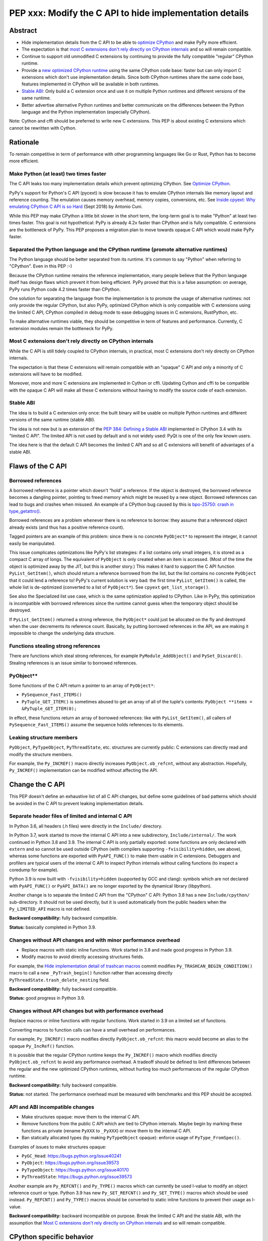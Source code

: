 ++++++++++++++++++++++++++++++++++++++++++++++++++++++++
PEP xxx: Modify the C API to hide implementation details
++++++++++++++++++++++++++++++++++++++++++++++++++++++++

Abstract
========

* Hide implementation details from the C API to be able to `optimize
  CPython`_ and make PyPy more efficient.
* The expectation is that `most C extensions don't rely directly on
  CPython internals`_ and so will remain compatible.
* Continue to support old unmodified C extensions by continuing to
  provide the fully compatible "regular" CPython runtime.
* Provide a `new optimized CPython runtime`_ using the same CPython code
  base: faster but can only import C extensions which don't use
  implementation details. Since both CPython runtimes share the same
  code base, features implemented in CPython will be available in both
  runtimes.
* `Stable ABI`_: Only build a C extension once and use it on multiple
  Python runtimes and different versions of the same runtime.
* Better advertise alternative Python runtimes and better communicate on
  the differences between the Python language and the Python
  implementation (especially CPython).

Note: Cython and cffi should be preferred to write new C extensions.
This PEP is about existing C extensions which cannot be rewritten with
Cython.


Rationale
=========

To remain competitive in term of performance with other programming
languages like Go or Rust, Python has to become more efficient.

Make Python (at least) two times faster
---------------------------------------

The C API leaks too many implementation details which prevent optimizing
CPython. See `Optimize CPython`_.

PyPy's support for Python's C API (pycext) is slow because it has to
emulate CPython internals like memory layout and reference counting. The
emulation causes memory overhead, memory copies, conversions, etc. See
`Inside cpyext: Why emulating CPython C API is so Hard
<https://morepypy.blogspot.com/2018/09/inside-cpyext-why-emulating-cpython-c.html>`_
(Sept 2018) by Antonio Cuni.

While this PEP may make CPython a little bit slower in the short term,
the long-term goal is to make "Python" at least two times faster. This
goal is not hypothetical: PyPy is already 4.2x faster than CPython and is
fully compatible. C extensions are the bottleneck of PyPy. This PEP
proposes a migration plan to move towards opaque C API which would make
PyPy faster.

Separated the Python language and the CPython runtime (promote alternative runtimes)
------------------------------------------------------------------------------------

The Python language should be better separated from its runtime. It's
common to say "Python" when referring to "CPython". Even in this PEP :-)

Because the CPython runtime remains the reference implementation, many
people believe that the Python language itself has design flaws which
prevent it from being efficient. PyPy proved that this is a false
assumption: on average, PyPy runs Python code 4.2 times faster than
CPython.

One solution for separating the language from the implementation is to
promote the usage of alternative runtimes: not only provide the regular
CPython, but also PyPy, optimized CPython which is only compatible with
C extensions using the limited C API, CPython compiled in debug mode to
ease debugging issues in C extensions, RustPython, etc.

To make alternative runtimes viable, they should be competitive in term
of features and performance. Currently, C extension modules remain the
bottleneck for PyPy.

Most C extensions don't rely directly on CPython internals
----------------------------------------------------------

While the C API is still tidely coupled to CPython internals, in
practical, most C extensions don't rely directly on CPython internals.

The expectation is that these C extensions will remain compatible with
an "opaque" C API and only a minority of C extensions will have to be
modified.

Moreover, more and more C extensions are implemented in Cython or cffi.
Updating Cython and cffi to be compatible with the opaque C API will
make all these C extensions without having to modify the source code of
each extension.

Stable ABI
----------

The idea is to build a C extension only once: the built binary will be
usable on multiple Python runtimes and different versions of the same
runtime (stable ABI).

The idea is not new but is an extension of the `PEP 384: Defining a
Stable ABI <https://www.python.org/dev/peps/pep-0384/>`__ implemented in
CPython 3.4 with its "limited C API". The limited API is not used by
default and is not widely used: PyQt is one of the only few known users.

The idea here is that the default C API becomes the limited C API and so
all C extensions will benefit of advantages of a stable ABI.


Flaws of the C API
==================

Borrowed references
-------------------

A borrowed reference is a pointer which doesn't “hold” a reference. If
the object is destroyed, the borrowed reference becomes a dangling
pointer, pointing to freed memory which might be reused by a new object.
Borrowed references can lead to bugs and crashes when misused. An
example of a CPython bug caused by this is `bpo-25750: crash in
type_getattro() <https://bugs.python.org/issue25750>`_.

Borrowed references are a problem whenever there is no reference to
borrow: they assume that a referenced object already exists (and thus
has a positive reference count).

Tagged pointers are an example of this problem: since there is no
concrete ``PyObject*`` to represent the integer, it cannot easily be
manipulated.

This issue complicates optimizations like PyPy's list strategies: if a
list contains only small integers, it is stored as a compact C array of
longs. The equivalent of ``PyObject`` is only created when an item is
accessed. (Most of the time the object is optimized away by the JIT, but
this is another story.) This makes it hard to support the C API function
``PyList_GetItem()``, which should return a reference borrowed from the
list, but the list contains no concrete ``PyObject`` that it could lend a
reference to!  PyPy's current solution is very bad: the first time
``PyList_GetItem()`` is called, the whole list is de-optimized
(converted to a list of ``PyObject*``). See ``cpyext``
``get_list_storage()``.

See also the Specialized list use case, which is the same optimization
applied to CPython. Like in PyPy, this optimization is incompatible with
borrowed references since the runtime cannot guess when the temporary
object should be destroyed.

If ``PyList_GetItem()`` returned a strong reference, the ``PyObject*``
could just be allocated on the fly and destroyed when the user
decrements its reference count. Basically, by putting borrowed
references in the API, we are making it impossible to change the
underlying data structure.

Functions stealing strong references
------------------------------------

There are functions which steal strong references, for example
``PyModule_AddObject()`` and ``PySet_Discard()``. Stealing references is
an issue similar to borrowed references.

PyObject**
----------

Some functions of the C API return a pointer to an array of
``PyObject*``:

* ``PySequence_Fast_ITEMS()``
* ``PyTuple_GET_ITEM()`` is sometimes abused to get an array of all of
  the tuple's contents: ``PyObject **items = &PyTuple_GET_ITEM(0);``

In effect, these functions return an array of borrowed references: like
with ``PyList_GetItem()``, all callers of ``PySequence_Fast_ITEMS()``
assume the sequence holds references to its elements.

Leaking structure members
-------------------------

``PyObject``, ``PyTypeObject``, ``PyThreadState``, etc. structures are
currently public: C extensions can directly read and modify the
structure members.

For example, the ``Py_INCREF()`` macro directly increases
``PyObject.ob_refcnt``, without any abstraction. Hopefully,
``Py_INCREF()`` implementation can be modified without affecting the
API.


Change the C API
================

This PEP doesn't define an exhaustive list of all C API changes, but
define some guidelines of bad patterns which should be avoided in the C
API to prevent leaking implementation details.

Separate header files of limited and internal C API
---------------------------------------------------

In Python 3.6, all headers (.h files) were directly in the ``Include/``
directory.

In Python 3.7, work started to move the internal C API into a new
subdirectory, ``Include/internal/``. The work continued in Python 3.8
and 3.9. The internal C API is only partially exported: some functions
are only declared with ``extern`` and so cannot be used outside CPython
(with compilers supporting ``-fvisibility=hidden``, see above), whereas
some functions are exported with ``PyAPI_FUNC()`` to make them usable in
C extensions.  Debuggers and profilers are typical users of the internal
C API to inspect Python internals without calling functions (to inspect
a coredump for example).

Python 3.9 is now built with ``-fvisibility=hidden`` (supported by GCC
and clang): symbols which are not declared with ``PyAPI_FUNC()`` or
``PyAPI_DATA()`` are no longer exported by the dynamical library
(libpython).

Another change is to separate the limited C API from the "CPython" C
API: Python 3.8 has a new ``Include/cpython/`` sub-directory. It should
not be used directly, but it is used automatically from the public
headers when the ``Py_LIMITED_API`` macro is not defined.

**Backward compatibility:** fully backward compatible.

**Status:** basically completed in Python 3.9.

Changes without API changes and with minor performance overhead
---------------------------------------------------------------

* Replace macros with static inline functions. Work started in 3.8 and
  made good progress in Python 3.9.
* Modify macros to avoid directly accessing structures fields.

For example, the `Hide implementation detail of trashcan macros
<https://github.com/python/cpython/commit/38965ec5411da60d312b59be281f3510d58e0cf1>`_
commit modifies ``Py_TRASHCAN_BEGIN_CONDITION()`` macro to call a new
``_PyTrash_begin()`` function rather than accessing directly
``PyThreadState.trash_delete_nesting`` field.

**Backward compatibility:** fully backward compatible.

**Status:** good progress in Python 3.9.

Changes without API changes but with performance overhead
---------------------------------------------------------

Replace macros or inline functions with regular functions. Work started
in 3.9 on a limited set of functions.

Converting macros to function calls can have a small overhead on
performances.

For example, ``Py_INCREF()`` macro modifies directly
``PyObject.ob_refcnt``: this macro would become an alias to the opaque
``Py_IncRef()`` function.

It is possible that the regular CPython runtime keeps the
``Py_INCREF()`` macro which modifies directly ``PyObject.ob_refcnt`` to
avoid any performance overhead. A tradeoff should be defined to limit
differences between the regular and the new optimized CPython runtimes,
without hurting too much performances of the regular CPython runtime.

**Backward compatibility:** fully backward compatible.

**Status:** not started. The performance overhead must be measured with
benchmarks and this PEP should be accepted.

API and ABI incompatible changes
--------------------------------

* Make structures opaque: move them to the internal C API.
* Remove functions from the public C API which are tied to CPython
  internals. Maybe begin by marking these functions as private (rename
  ``PyXXX`` to ``_PyXXX``) or move them to the internal C API.
* Ban statically allocated types (by making ``PyTypeObject`` opaque):
  enforce usage of ``PyType_FromSpec()``.

Examples of issues to make structures opaque:

* ``PyGC_Head``: https://bugs.python.org/issue40241
* ``PyObject``: https://bugs.python.org/issue39573
* ``PyTypeObject``: https://bugs.python.org/issue40170
* ``PyThreadState``: https://bugs.python.org/issue39573

Another example are ``Py_REFCNT()`` and ``Py_TYPE()`` macros which can
currently be used l-value to modify an object reference count or type.
Python 3.9 has new ``Py_SET_REFCNT()`` and ``Py_SET_TYPE()`` macros
which should be used instead. ``Py_REFCNT()`` and ``Py_TYPE()`` macros
should be converted to static inline functions to prevent their usage as
l-value.

**Backward compatibility:** backward incompatible on purpose. Break the
limited C API and the stable ABI, with the assumption that `Most C
extensions don't rely directly on CPython internals`_ and so will remain
compatible.


CPython specific behavior
=========================

Some C functions and some Python functions have a behavior which is
closely tied to the current CPython implementation.

is operator
-----------

The "x is y" operator is closed tied to how CPython allocates objects
and to ``PyObject*``.

For example, CPython uses singletons for numbers in [-5; 256] range::

    >>> x=1; (x + 1) is 2
    True
    >>> x=1000; (x + 1) is 1001
    False

Python 3.8 compiler now emits a ``SyntaxWarning`` when the right operand
of the ``is`` and ``is not`` operators is a literal (ex: integer or
string), but don't warn if it is ``None``, ``True``, ``False`` or
``Ellipsis`` singleton (`bpo-34850
<https://bugs.python.org/issue34850>`_). Example::

    >>> x=1
    >>> x is 1
    <stdin>:1: SyntaxWarning: "is" with a literal. Did you mean "=="?
    True

CPython PyObject_RichCompareBool
--------------------------------

CPython considers that two objects are identical if their memory address
are equal: ``x is y`` in Python (``IS_OP`` opcode) is implemented
internally in C as ``left == right`` where ``left`` and ``right`` are
``PyObject *`` pointers.

The main function to implement comparison in CPython is
``PyObject_RichCompareBool()``. This function considers that two objects
are equal if the two ``PyObject*`` pointers are equal (if the two
objects are "identical"). For example,
``PyObject_RichCompareBool(obj1, obj2, Py_EQ)`` doesn't call
``obj1.__eq__(obj2)`` if ``obj1 == obj2`` where ``obj1`` and ``obj2``
are ``PyObject*`` pointers.

This behavior is an optimization to make Python more efficient.

For example, the ``dict`` lookup avoids ``__eq__()`` if two pointers are
equal.

Another example are Not-a-Number (NaN) floating pointer numbers which
are not equal to themselves::

    >>> nan = float("nan")
    >>> nan is nan
    True
    >>> nan == nan
    False

The ``list.__contains__(obj)`` and ``list.index(obj)`` methods are
implemented with ``PyObject_RichCompareBool()`` and so rely on objects
identity::

    >>> lst = [9, 7, nan]
    >>> nan in lst
    True
    >>> lst.index(nan)
    2
    >>> lst[2] == nan
    False

In CPython, ``x == y`` is implemented with ``PyObject_RichCompare()``
which don't make the assumption that identical objects are equal.
That's why ``nan == nan`` or ``lst[2] == nan`` return ``False``.


Issues for other Python implementations
---------------------------------------

The Python language doesn't require to be implemented with ``PyObject``
structure and use ``PyObject*`` pointers. PyPy doesn't use ``PyObject``
nor ``PyObject*``. If CPython is modified to use `Tagged Pointers`_,
CPython would have the same issue.

Alternative Python implementations have to mimick CPython to reduce
incompatibilities.

For example, PyPy mimicks CPython behavior for the ``is`` operator with
CPython small integer singletons::

    >>>> x=1; (x + 1) is 2
    True

It also mimicks CPython ``PyObject_RichCompareBool()``. Example with the
Not-a-Number (NaN) float::

    >>>> nan=float("nan")
    >>>> nan == nan
    False
    >>>> lst = [9, 7, nan]
    >>>> nan in lst
    True
    >>>> lst.index(nan)
    2
    >>>> lst[2] == nan
    False



Better advertise alternative Python runtimes
============================================

Currently, PyPy and other "alternative" Python runtimes are not well
advertised on the `Python website <https://www.python.org/>`_. They are
only listed as the last choice in the Download menu.

Once enough C extensions will be compatible with the limited C API, PyPy
and other Python runtimes should be better advertised on the Python
website and in the Python documentation, to no longer introduce them as
as first-class citizen.

Obviously, CPython is likely to remain the most feature-complete
implementation in mid-term, since new PEPs are first implemented in
CPython. Limitations can be simply documented, and users should be free
to make their own choice, depending on their use cases.


HPy project
===========


The `HPy project <https://github.com/pyhandle/hpy>`__ is a brand new C
API written from scratch. It is designed to ease migration from the
current C API and to be efficient on PyPy. HPy hides all implementation
details: it is based on "handles" so objects cannot be inspected with
direct memory access: only opaque function calls are allowed. This
abstraction has many benefits:

* No more ``PyObject`` emulation needed: smaller memory footprint in
  PyPy cpyext, no more expensive conversions.
* It is possible to have multiple handles pointing to the same object.
  It helps to better track the object lifetime and makes the PyPy
  implementation easier. PyPy doesn't use reference counting but a
  tracing garbage collector. When the PyPy GC moves objects in memory,
  handles don't change! HPy uses an array mapping handle to objects:
  only this array has to be updated. It is way more efficient.
* The Python runtime is free to modify deep internals compared to
  CPython. Many optimizations become possible: see `Optimize CPython`_
  section.
* It is easy to add a debug wrapper to add checks before and after the
  function calls. For example, ensure that that GIL is held when calling
  CPython.

HPy is developed outside CPython, is implemented on top of the existing
Python C API, and so can support old Python versions.

By default, binaries compiled in "universal" HPy ABI mode can be used on
CPython and PyPy. HPy can also target CPython ABI which has the same
performance than native C extensions. See HPy documentation of `Target
ABIs documentation
<https://github.com/pyhandle/hpy/blob/feature/improve-docs/docs/overview.rst#target-abis>`_.

The PEP moves the C API towards HPy design and API.


New optimized CPython runtime
==============================

Backward incompatible changes is such a pain for the whole Python
community. To ease the migration (accelerate adoption of the new C
API), one option is to provide not only one but two CPython runtimes:

* Regular CPython: fully backward compatible, support direct access to
  structures like ``PyObject``, etc.
* New optimized CPython: incompatible, cannot import C extensions which
  don't use the limited C API, has new optimizations, limited to the C
  API.

Technically, both runtimes would have the same code base, to ease
maintenance: CPython. The new optimized CPython would be a ./configure
flag to build a different Python. On Windows, it would be a different
project of the Visual Studio solution reusing pythoncore project, but
define a macro to build enable optimization and change the C API.

The new optimized CPython runtime remains compatible with CPython 3.8
`stable ABI`_.

CPython code base remains 30 years old. Many technical choices made 30
years ago are no longer relevant today. This PEP should ease the
development of new Python implementation which would be even more
efficient, like PyPy!


Cython and cffi
===============

Cython and cffi should be preferred to write new C extensions. This PEP
is about existing C extensions which cannot be rewritten with Cython.

Cython may be modified to add a new build mode where only the "limited C
API" is used.


Use Cases
=========

Optimize CPython
----------------

The new optimized runtime can implement new optimizations since it only
supports C extension modules which don't access Python internals.

Tagged pointers
...............

`Tagged pointer <https://en.wikipedia.org/wiki/Tagged_pointer>`_.

Avoid ``PyObject`` for small objects (ex: small integers, short Latin-1
strings, None and True/False singletons): store the content directly in
the pointer, with a tag for the object type.


Tracing garbage collector
.........................

Experiment with a tracing garbage collector inside CPython. Keep
reference counting for the C API.

Rewriting CPython with a tracing garbage collector is large project
which is out of the scope of this PEP. This PEP fix some blockers issues
which prevent to start such project today.

One of the issue are functions of the C API which return a pointer like
``PyBytes_AsString()``. Python doesn't know when the caller stops using
the pointer, and so cannot move the object in memory (for a moving
garbage collector). API like ``PyBuffer`` is better since it requires
the caller to call ``PyBuffer_Release()`` when it is done.

Specialized list
................

Specialize lists of small integers: if a list only contains numbers
which fit into a C ``int32_t``, a Python list object could use a more
efficient ``int32_t`` array to reduce the memory footprint (avoid
``PyObject`` overhead for these numbers).

Temporary ``PyObject`` objects would be created on demand for backward
compatibility.

This optimization is less interesting if tagged pointers are
implemented.

PyPy already implements this optimization.

O(1) bytearray to bytes conversion
..................................

Convert bytearray to bytes without memory copy.

Currently, bytearray is used to build a bytes string, but it's usually
converted into a bytes object to respect an API. This conversion
requires to allocate a new memory block and copy data (O(n) complexity).

It is possible to implement O(1) conversion if it would be possible to
pass the ownership of the bytearray object to bytes.

That requires modifying the ``PyBytesObject`` structure to support
multiple storages (support storing content into a separate memory
block).

Fork and "Copy-on-Read" problem
...............................

Solve the "Copy on read" problem with fork: store reference counter
outside ``PyObject``.

Currently, when a Python object is accessed, its ``ob_refcnt`` member is
incremented temporarily to hold a "strong reference" to it (ensure that
it cannot be destroyed while we use it). Many operating system implement
fork() using copy-on-write ("CoW"). A memory page (ex: 4 KB) is only
copied when a process (parent or child) modifies it. After Python is
forked, modifying ``ob_refcnt`` copies the memory page, even if the
object is only accessed in "read only mode".

`Dismissing Python Garbage Collection at Instagram
<https://engineering.instagram.com/dismissing-python-garbage-collection-at-instagram-4dca40b29172>`_
(Jan 2017) by Instagram Engineering.

Instagram contributed `gc.freeze()
<https://docs.python.org/dev/library/gc.html#gc.freeze>`_ to Python 3.7
which works around the issue.

One solution for that would be to store reference counters outside
``PyObject``. For example, in a separated hash table (pointer to
reference counter). Changing ``PyObject`` structures requires that C
extensions don't access them directly.

Debug runtime and remove debug checks in release mode
.....................................................

If the C extensions are no longer tied to CPython internals, it becomes
possible to switch to a Python runtime built in debug mode to enable
runtime debug checks to ease debugging C extensions.

If using such a debug runtime becomes harder, indirectly it means that
runtime debug checks can be removed from the release build. CPython code
base is still full of runtime checks calling ``PyErr_BadInternalCall()``
on failure. Removing such checks in release mode can make Python more
efficient.

PyPy
----

ujson is 3x faster on PyPy when using HPy instead of the Python C API.
See `HPy kick-off sprint report
<https://morepypy.blogspot.com/2019/12/hpy-kick-off-sprint-report.html>`_
(December 2019).

This PEP should help to make PyPy cpyext more efficient, or at least
ease the migration of C extensions to HPy.


GraalPython
-----------

`GraalPython <https://github.com/graalvm/graalpython>`_ is a Python 3
implementation built on `GraalVM <https://www.graalvm.org/>`_
("Universal VM for a polyglot world"). It is interested in supporting
HPy.  See `Leysin 2020 Sprint Report
<https://morepypy.blogspot.com/2020/03/leysin-2020-sprint-report.html>`_.
It would also benefit of this PEP.


RustPython, Rust-CPython and PyO3
---------------------------------

Rust-CPython is interested in supporting HPy.
See `Leysin 2020 Sprint Report
<https://morepypy.blogspot.com/2020/03/leysin-2020-sprint-report.html>`_.

RustPython and PyO3 would also benefit of this PEP.

Links:

* `PyO3 <https://github.com/PyO3/pyo3>`_:
  Rust bindings for the Python (CPython) interpreter
* `rust-cpython <https://github.com/dgrunwald/rust-cpython>`_:
  Rust <-> Python (CPython) bindings
* `RustPython <https://github.com/RustPython/RustPython>`_:
  A Python Interpreter written in Rust


Rejected Ideas
==============

Drop the C API
--------------

One proposed alternative to a new better C API is to drop the C API at
all. The reasoning is that since existing solutions are already
available, complete and reliable, like Cython and cffi.

What about the long tail of C extensions on PyPI which still use the C
API? Would a Python without these C extensions would remain relevant?

Lots of project do not use those solution, and the C API is part of
Python success. For example, there would be no numpy without the C API.

It doesn't sound like a workable solution.

Bet on HPy, leave the C API unchanged
-------------------------------------

The HPy project is developed outside CPython and so doesn't cause any
backward incompatibility in CPython. HPy API was designed with
efficiency in mind.

The problem is the long tail of C extensions on PyPI which are written
with the C API and will not be converted soon or will never be converted
to HPy. The transition from Python 2 to Python 3 showed that migrations
are very slow and never fully complete.

The PEP also rely on the assumption that `Most C extensions don't rely
directly on CPython internals`_ and so will remain compatible with the
new opaque C API.

The concept of HPy is not new: CPython has a limited C API which
provides a stable ABI since Python 3.4, see `PEP 384: Defining a Stable
ABI <https://www.python.org/dev/peps/pep-0384/>`_. Since it is an opt-in
option, most users simply use the **default** C API.


Prior Art
=========

* `pythoncapi.readthedocs.io <https://pythoncapi.readthedocs.io/>`_:
  Research project behind this PEP
* July 2019: Keynote `Python Performance: Past, Present, Future
  <https://github.com/vstinner/talks/raw/master/2019-EuroPython/python_performance.pdf>`_
  (slides) by Victor Stinner at EuroPython 2019
* [python-dev] `Make the stable API-ABI usable
  <https://mail.python.org/pipermail/python-dev/2017-November/150607.html>`_
  (November 2017) by Victor Stinner
* [python-ideas] `PEP: Hide implementation details in the C API
  <https://mail.python.org/pipermail/python-ideas/2017-July/046399.html>`_
  (July 2017) by Victor Stinner. Old PEP draft which proposed to add an
  option to build C extensions.
* `A New C API for CPython
  <https://vstinner.github.io/new-python-c-api.html>`_
  (Sept 2017) article by Victor Stinner
* `Python Performance
  <https://github.com/vstinner/conf/raw/master/2017-PyconUS/summit.pdf>`_
  (May 2017 at the Language Summit) by Victor Stinner:
  early discusssions on reorganizing header files, promoting PyPy, fix
  the C API, etc. Discussion summarized in `Keeping Python
  competitive <https://lwn.net/Articles/723949/>`_ article.


Copyright
=========

This document is placed in the public domain or under the
CC0-1.0-Universal license, whichever is more permissive.
